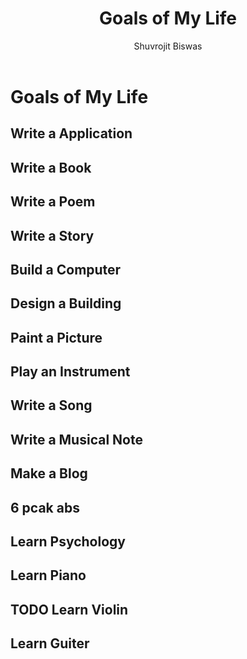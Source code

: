 #+TITLE: Goals of My Life
#+AUTHOR: Shuvrojit Biswas

* Goals of My Life

** Write a Application
** Write a Book
** Write a Poem
** Write a Story
** Build a Computer
** Design a Building
** Paint a Picture
** Play an Instrument
** Write a Song
** Write a Musical Note
** Make a Blog
** 6 pcak abs
** Learn Psychology
** Learn Piano
** TODO Learn Violin
** Learn Guiter
